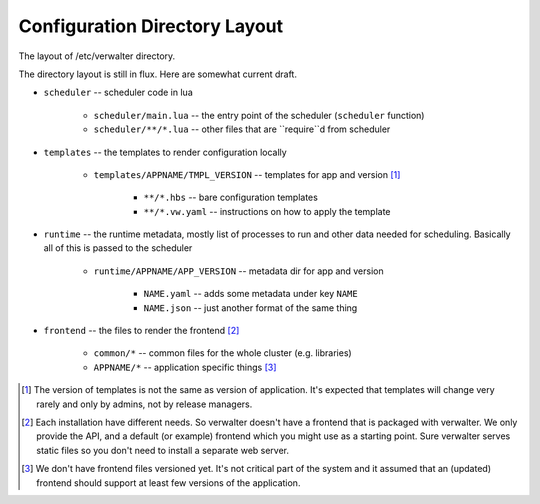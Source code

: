==============================
Configuration Directory Layout
==============================

The layout of /etc/verwalter directory.

The directory layout is still in flux. Here are somewhat current draft.

* ``scheduler`` -- scheduler code in lua

    * ``scheduler/main.lua`` -- the entry point of the scheduler (``scheduler``
      function)
    * ``scheduler/**/*.lua`` -- other files that are ``require``d from
      scheduler

* ``templates`` -- the templates to render configuration locally

    * ``templates/APPNAME/TMPL_VERSION`` -- templates for app and version [1]_

        * ``**/*.hbs`` -- bare configuration templates
        * ``**/*.vw.yaml`` -- instructions on how to apply the template

* ``runtime`` -- the runtime metadata, mostly list of processes to run and other
  data needed for scheduling. Basically all of this is passed to the scheduler

    * ``runtime/APPNAME/APP_VERSION`` -- metadata dir for app and version

        * ``NAME.yaml`` -- adds some metadata under key ``NAME``
        * ``NAME.json`` -- just another format of the same thing

* ``frontend`` -- the files to render the frontend [2]_

    * ``common/*`` -- common files for the whole cluster (e.g. libraries)
    * ``APPNAME/*`` -- application specific things [3]_


.. [1] The version of templates is not the same as version of application. It's
   expected that templates will change very rarely and only by admins, not by
   release managers.

.. [2] Each installation have different needs. So verwalter doesn't have a
   frontend that is packaged with verwalter. We only provide the API, and a
   default (or example) frontend which you might use as a starting point. Sure
   verwalter serves static files so you don't need to install a separate web
   server.

.. [3] We don't have frontend files versioned yet. It's not critical part of
   the system and it assumed that an (updated) frontend should support at least
   few versions of the application.
